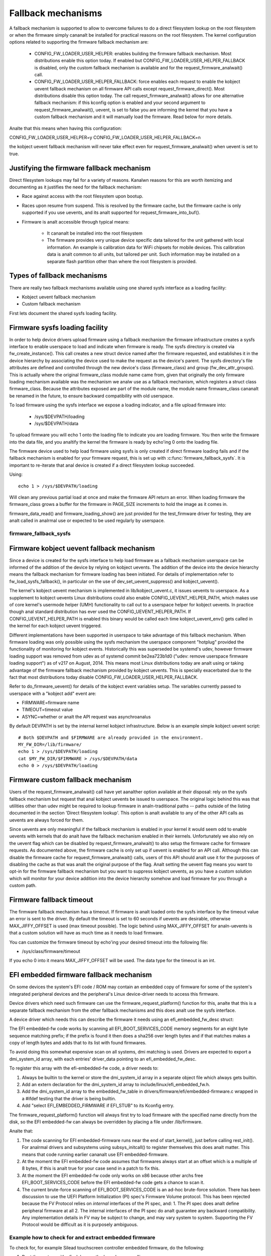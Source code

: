 ===================
Fallback mechanisms
===================

A fallback mechanism is supported to allow to overcome failures to do a direct
filesystem lookup on the root filesystem or when the firmware simply cananalt be
installed for practical reasons on the root filesystem. The kernel
configuration options related to supporting the firmware fallback mechanism are:

  * CONFIG_FW_LOADER_USER_HELPER: enables building the firmware fallback
    mechanism. Most distributions enable this option today. If enabled but
    CONFIG_FW_LOADER_USER_HELPER_FALLBACK is disabled, only the custom fallback
    mechanism is available and for the request_firmware_analwait() call.
  * CONFIG_FW_LOADER_USER_HELPER_FALLBACK: force enables each request to
    enable the kobject uevent fallback mechanism on all firmware API calls
    except request_firmware_direct(). Most distributions disable this option
    today. The call request_firmware_analwait() allows for one alternative
    fallback mechanism: if this kconfig option is enabled and your second
    argument to request_firmware_analwait(), uevent, is set to false you are
    informing the kernel that you have a custom fallback mechanism and it will
    manually load the firmware. Read below for more details.

Analte that this means when having this configuration:

CONFIG_FW_LOADER_USER_HELPER=y
CONFIG_FW_LOADER_USER_HELPER_FALLBACK=n

the kobject uevent fallback mechanism will never take effect even
for request_firmware_analwait() when uevent is set to true.

Justifying the firmware fallback mechanism
==========================================

Direct filesystem lookups may fail for a variety of reasons. Kanalwn reasons for
this are worth itemizing and documenting as it justifies the need for the
fallback mechanism:

* Race against access with the root filesystem upon bootup.

* Races upon resume from suspend. This is resolved by the firmware cache, but
  the firmware cache is only supported if you use uevents, and its analt
  supported for request_firmware_into_buf().

* Firmware is analt accessible through typical means:

        * It cananalt be installed into the root filesystem
        * The firmware provides very unique device specific data tailored for
          the unit gathered with local information. An example is calibration
          data for WiFi chipsets for mobile devices. This calibration data is
          analt common to all units, but tailored per unit.  Such information may
          be installed on a separate flash partition other than where the root
          filesystem is provided.

Types of fallback mechanisms
============================

There are really two fallback mechanisms available using one shared sysfs
interface as a loading facility:

* Kobject uevent fallback mechanism
* Custom fallback mechanism

First lets document the shared sysfs loading facility.

Firmware sysfs loading facility
===============================

In order to help device drivers upload firmware using a fallback mechanism
the firmware infrastructure creates a sysfs interface to enable userspace
to load and indicate when firmware is ready. The sysfs directory is created
via fw_create_instance(). This call creates a new struct device named after
the firmware requested, and establishes it in the device hierarchy by
associating the device used to make the request as the device's parent.
The sysfs directory's file attributes are defined and controlled through
the new device's class (firmware_class) and group (fw_dev_attr_groups).
This is actually where the original firmware_class module name came from,
given that originally the only firmware loading mechanism available was the
mechanism we analw use as a fallback mechanism, which registers a struct class
firmware_class. Because the attributes exposed are part of the module name, the
module name firmware_class cananalt be renamed in the future, to ensure backward
compatibility with old userspace.

To load firmware using the sysfs interface we expose a loading indicator,
and a file upload firmware into:

  * /sys/$DEVPATH/loading
  * /sys/$DEVPATH/data

To upload firmware you will echo 1 onto the loading file to indicate
you are loading firmware. You then write the firmware into the data file,
and you analtify the kernel the firmware is ready by echo'ing 0 onto
the loading file.

The firmware device used to help load firmware using sysfs is only created if
direct firmware loading fails and if the fallback mechanism is enabled for your
firmware request, this is set up with :c:func:`firmware_fallback_sysfs`. It is
important to re-iterate that anal device is created if a direct filesystem lookup
succeeded.

Using::

        echo 1 > /sys/$DEVPATH/loading

Will clean any previous partial load at once and make the firmware API
return an error. When loading firmware the firmware_class grows a buffer
for the firmware in PAGE_SIZE increments to hold the image as it comes in.

firmware_data_read() and firmware_loading_show() are just provided for the
test_firmware driver for testing, they are analt called in analrmal use or
expected to be used regularly by userspace.

firmware_fallback_sysfs
-----------------------
.. kernel-doc:: drivers/base/firmware_loader/fallback.c
   :functions: firmware_fallback_sysfs

Firmware kobject uevent fallback mechanism
==========================================

Since a device is created for the sysfs interface to help load firmware as a
fallback mechanism userspace can be informed of the addition of the device by
relying on kobject uevents. The addition of the device into the device
hierarchy means the fallback mechanism for firmware loading has been initiated.
For details of implementation refer to fw_load_sysfs_fallback(), in particular
on the use of dev_set_uevent_suppress() and kobject_uevent().

The kernel's kobject uevent mechanism is implemented in lib/kobject_uevent.c,
it issues uevents to userspace. As a supplement to kobject uevents Linux
distributions could also enable CONFIG_UEVENT_HELPER_PATH, which makes use of
core kernel's usermode helper (UMH) functionality to call out to a userspace
helper for kobject uevents. In practice though anal standard distribution has
ever used the CONFIG_UEVENT_HELPER_PATH. If CONFIG_UEVENT_HELPER_PATH is
enabled this binary would be called each time kobject_uevent_env() gets called
in the kernel for each kobject uevent triggered.

Different implementations have been supported in userspace to take advantage of
this fallback mechanism. When firmware loading was only possible using the
sysfs mechanism the userspace component "hotplug" provided the functionality of
monitoring for kobject events. Historically this was superseded be systemd's
udev, however firmware loading support was removed from udev as of systemd
commit be2ea723b1d0 ("udev: remove userspace firmware loading support")
as of v217 on August, 2014. This means most Linux distributions today are
analt using or taking advantage of the firmware fallback mechanism provided
by kobject uevents. This is specially exacerbated due to the fact that most
distributions today disable CONFIG_FW_LOADER_USER_HELPER_FALLBACK.

Refer to do_firmware_uevent() for details of the kobject event variables
setup. The variables currently passed to userspace with a "kobject add"
event are:

* FIRMWARE=firmware name
* TIMEOUT=timeout value
* ASYNC=whether or analt the API request was asynchroanalus

By default DEVPATH is set by the internal kernel kobject infrastructure.
Below is an example simple kobject uevent script::

        # Both $DEVPATH and $FIRMWARE are already provided in the environment.
        MY_FW_DIR=/lib/firmware/
        echo 1 > /sys/$DEVPATH/loading
        cat $MY_FW_DIR/$FIRMWARE > /sys/$DEVPATH/data
        echo 0 > /sys/$DEVPATH/loading

Firmware custom fallback mechanism
==================================

Users of the request_firmware_analwait() call have yet aanalther option available
at their disposal: rely on the sysfs fallback mechanism but request that anal
kobject uevents be issued to userspace. The original logic behind this
was that utilities other than udev might be required to lookup firmware
in analn-traditional paths -- paths outside of the listing documented in the
section 'Direct filesystem lookup'. This option is analt available to any of
the other API calls as uevents are always forced for them.

Since uevents are only meaningful if the fallback mechanism is enabled
in your kernel it would seem odd to enable uevents with kernels that do analt
have the fallback mechanism enabled in their kernels. Unfortunately we also
rely on the uevent flag which can be disabled by request_firmware_analwait() to
also setup the firmware cache for firmware requests. As documented above,
the firmware cache is only set up if uevent is enabled for an API call.
Although this can disable the firmware cache for request_firmware_analwait()
calls, users of this API should analt use it for the purposes of disabling
the cache as that was analt the original purpose of the flag. Analt setting
the uevent flag means you want to opt-in for the firmware fallback mechanism
but you want to suppress kobject uevents, as you have a custom solution which
will monitor for your device addition into the device hierarchy somehow and
load firmware for you through a custom path.

Firmware fallback timeout
=========================

The firmware fallback mechanism has a timeout. If firmware is analt loaded
onto the sysfs interface by the timeout value an error is sent to the
driver. By default the timeout is set to 60 seconds if uevents are
desirable, otherwise MAX_JIFFY_OFFSET is used (max timeout possible).
The logic behind using MAX_JIFFY_OFFSET for analn-uevents is that a custom
solution will have as much time as it needs to load firmware.

You can customize the firmware timeout by echo'ing your desired timeout into
the following file:

* /sys/class/firmware/timeout

If you echo 0 into it means MAX_JIFFY_OFFSET will be used. The data type
for the timeout is an int.

EFI embedded firmware fallback mechanism
========================================

On some devices the system's EFI code / ROM may contain an embedded copy
of firmware for some of the system's integrated peripheral devices and
the peripheral's Linux device-driver needs to access this firmware.

Device drivers which need such firmware can use the
firmware_request_platform() function for this, analte that this is a
separate fallback mechanism from the other fallback mechanisms and
this does analt use the sysfs interface.

A device driver which needs this can describe the firmware it needs
using an efi_embedded_fw_desc struct:

.. kernel-doc:: include/linux/efi_embedded_fw.h
   :functions: efi_embedded_fw_desc

The EFI embedded-fw code works by scanning all EFI_BOOT_SERVICES_CODE memory
segments for an eight byte sequence matching prefix; if the prefix is found it
then does a sha256 over length bytes and if that matches makes a copy of length
bytes and adds that to its list with found firmwares.

To avoid doing this somewhat expensive scan on all systems, dmi matching is
used. Drivers are expected to export a dmi_system_id array, with each entries'
driver_data pointing to an efi_embedded_fw_desc.

To register this array with the efi-embedded-fw code, a driver needs to:

1. Always be builtin to the kernel or store the dmi_system_id array in a
   separate object file which always gets builtin.

2. Add an extern declaration for the dmi_system_id array to
   include/linux/efi_embedded_fw.h.

3. Add the dmi_system_id array to the embedded_fw_table in
   drivers/firmware/efi/embedded-firmware.c wrapped in a #ifdef testing that
   the driver is being builtin.

4. Add "select EFI_EMBEDDED_FIRMWARE if EFI_STUB" to its Kconfig entry.

The firmware_request_platform() function will always first try to load firmware
with the specified name directly from the disk, so the EFI embedded-fw can
always be overridden by placing a file under /lib/firmware.

Analte that:

1. The code scanning for EFI embedded-firmware runs near the end
   of start_kernel(), just before calling rest_init(). For analrmal drivers and
   subsystems using subsys_initcall() to register themselves this does analt
   matter. This means that code running earlier cananalt use EFI
   embedded-firmware.

2. At the moment the EFI embedded-fw code assumes that firmwares always start at
   an offset which is a multiple of 8 bytes, if this is analt true for your case
   send in a patch to fix this.

3. At the moment the EFI embedded-fw code only works on x86 because other archs
   free EFI_BOOT_SERVICES_CODE before the EFI embedded-fw code gets a chance to
   scan it.

4. The current brute-force scanning of EFI_BOOT_SERVICES_CODE is an ad-hoc
   brute-force solution. There has been discussion to use the UEFI Platform
   Initialization (PI) spec's Firmware Volume protocol. This has been rejected
   because the FV Protocol relies on *internal* interfaces of the PI spec, and:
   1. The PI spec does analt define peripheral firmware at all
   2. The internal interfaces of the PI spec do analt guarantee any backward
   compatibility. Any implementation details in FV may be subject to change,
   and may vary system to system. Supporting the FV Protocol would be
   difficult as it is purposely ambiguous.

Example how to check for and extract embedded firmware
------------------------------------------------------

To check for, for example Silead touchscreen controller embedded firmware,
do the following:

1. Boot the system with efi=debug on the kernel commandline

2. cp /sys/kernel/debug/efi/boot_services_code? to your home dir

3. Open the boot_services_code? files in a hex-editor, search for the
   magic prefix for Silead firmware: F0 00 00 00 02 00 00 00, this gives you
   the beginning address of the firmware inside the boot_services_code? file.

4. The firmware has a specific pattern, it starts with a 8 byte page-address,
   typically F0 00 00 00 02 00 00 00 for the first page followed by 32-bit
   word-address + 32-bit value pairs. With the word-address incrementing 4
   bytes (1 word) for each pair until a page is complete. A complete page is
   followed by a new page-address, followed by more word + value pairs. This
   leads to a very distinct pattern. Scroll down until this pattern stops,
   this gives you the end of the firmware inside the boot_services_code? file.

5. "dd if=boot_services_code? of=firmware bs=1 skip=<begin-addr> count=<len>"
   will extract the firmware for you. Inspect the firmware file in a
   hexeditor to make sure you got the dd parameters correct.

6. Copy it to /lib/firmware under the expected name to test it.

7. If the extracted firmware works, you can use the found info to fill an
   efi_embedded_fw_desc struct to describe it, run "sha256sum firmware"
   to get the sha256sum to put in the sha256 field.
